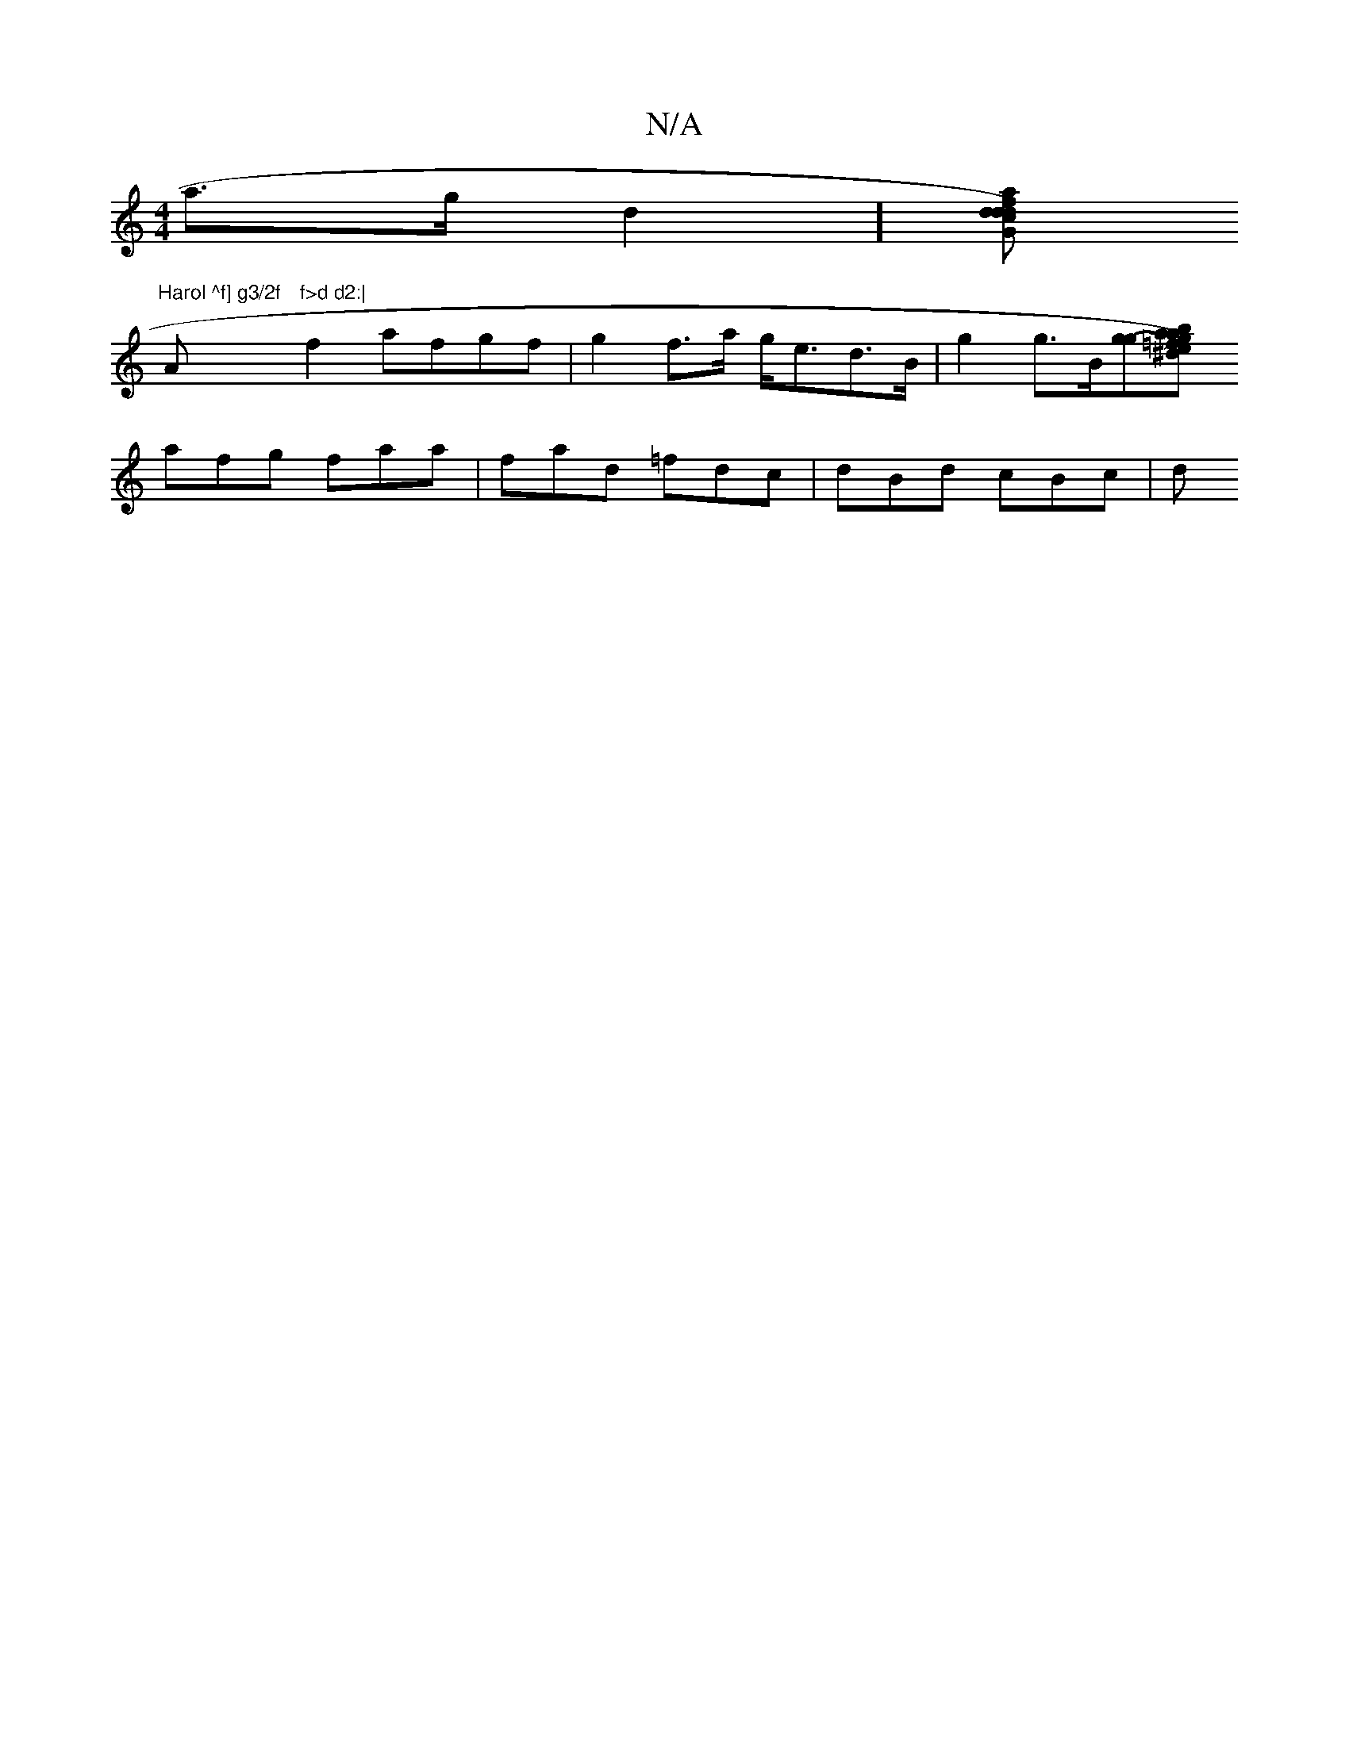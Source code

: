 X:1
T:N/A
M:4/4
R:N/A
K:Cmajor
a>gd2] [d{a}fd)|dG ced2(g2)|
"Harol ^f] g3/2f "Am"f>d d2:|
f2 afgf | g2 f>a g<ed>B | g2 g>B[g-g][^d){ a}e=f|gab ~g3|fba gef|dcB BAF|1 GAG BdB|1 B2G BdA FAF|EBe gfe|GcB G2 z|
afg faa|fad =fdc|dBd cBc|d